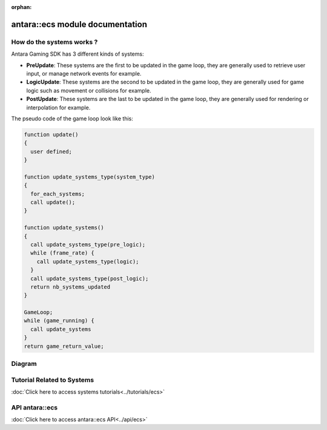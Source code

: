 :orphan:

antara::ecs module documentation
==================================

How do the systems works ?
--------------------------

Antara Gaming SDK has 3 different kinds of systems:

* **PreUpdate**: These systems are the first to be updated in the game loop, they are generally used to retrieve user input, or manage network events for example.
* **LogicUpdate**: These systems are the second to be updated in the game loop, they are generally used for game logic such as movement or collisions for example.
* **PostUpdate**: These systems are the last to be updated in the game loop, they are generally used for rendering or interpolation for example.

The pseudo code of the game loop look like this:

.. code-block:: bash

    function update()
    {
      user defined;
    }

    function update_systems_type(system_type)
    {
      for_each_systems;
      call update();
    }

    function update_systems()
    {
      call update_systems_type(pre_logic);
      while (frame_rate) {
        call update_systems_type(logic);
      }
      call update_systems_type(post_logic);
      return nb_systems_updated
    }

    GameLoop;
    while (game_running) {
      call update_systems
    }
    return game_return_value;


Diagram
-------

.. image:: ../../assets/diagram.png

Tutorial Related to Systems
---------------------------

:doc:`Click here to access systems tutorials<../tutorials/ecs>`

API antara::ecs
-------------------------

:doc:`Click here to access antara::ecs API<../api/ecs>`
